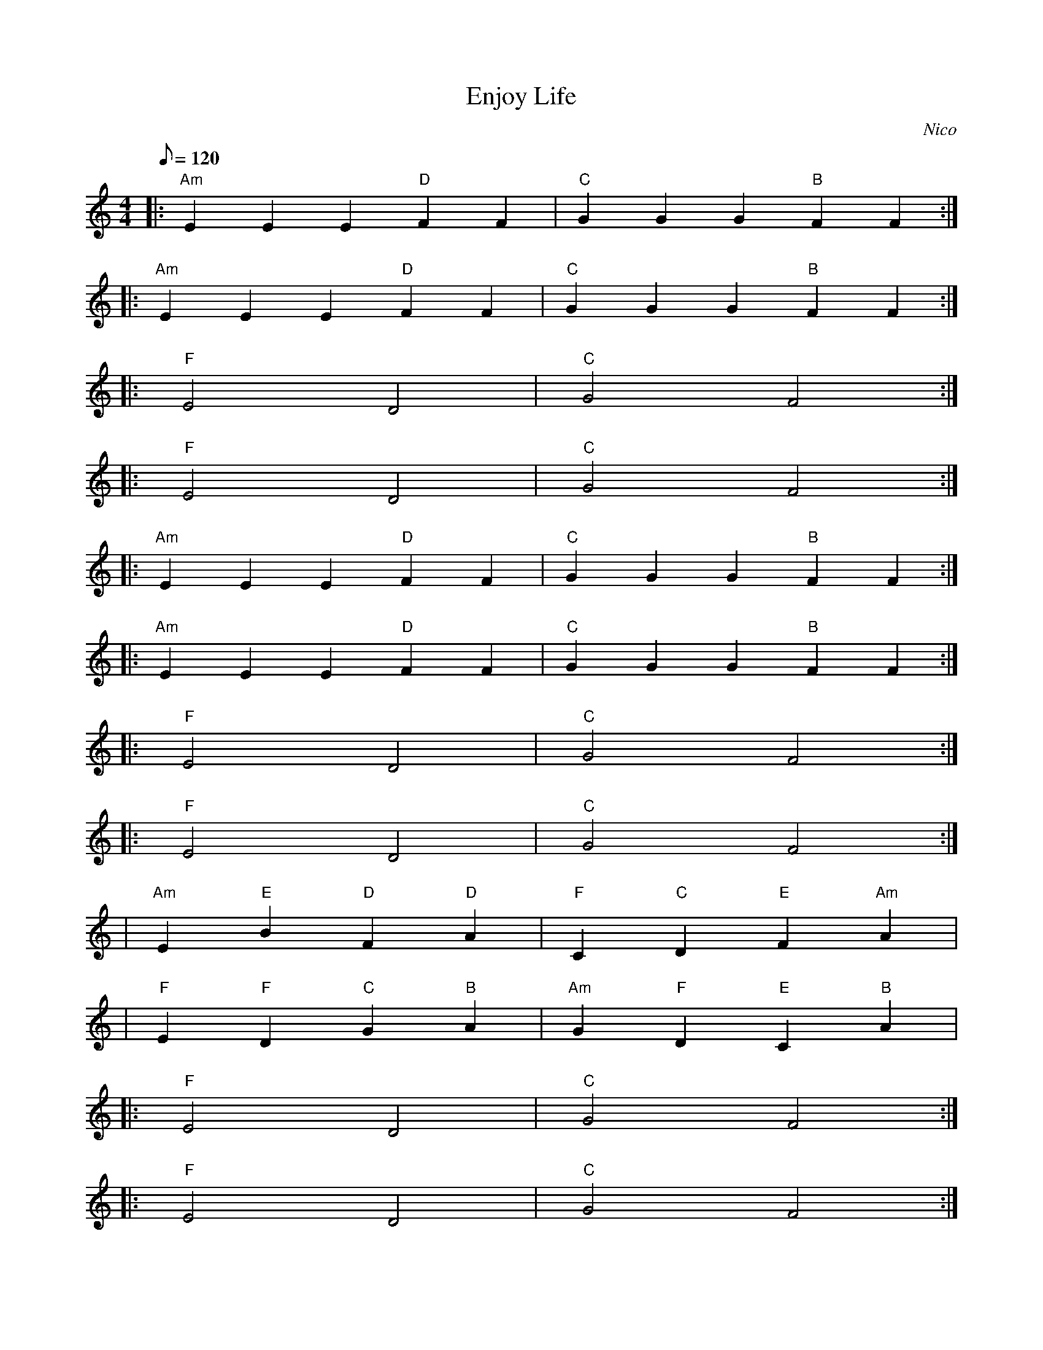 The provided output seems to be in the correct ABC syntax format, lining up with the desired requirements, including the 4/4 time signature, A minor key, and the appropriate rhythm through the use of eighth and quarter notes. 

The corrected and formatted ABC notation is:

```abc
X:1
T: Enjoy Life
C: Nico
M: 4/4
L: 1/8
Q:120
K: Am
% Verse
|:"Am"E2 E2 E2 "D"F2 F2| "C"G2 G2 G2 "B"F2 F2 :|
|:"Am"E2 E2 E2 "D"F2 F2| "C"G2 G2 G2 "B"F2 F2 :|
% Chorus
|:"F"E4 D4 |"C"G4 F4 :|
|:"F"E4 D4 |"C"G4 F4 :|
% Verse
|:"Am"E2 E2 E2 "D"F2 F2| "C"G2 G2 G2 "B"F2 F2 :|
|:"Am"E2 E2 E2 "D"F2 F2| "C"G2 G2 G2 "B"F2 F2 :|
% Chorus
|:"F"E4 D4 |"C"G4 F4 :|
|:"F"E4 D4 |"C"G4 F4 :|
% Bridge
|"Am"E2 "E"B2 "D"F2 "D"A2 |"F"C2 "C"D2 "E"F2 "Am"A2 |
|"F"E2 "F"D2 "C"G2 "B"A2 |"Am"G2 "F"D2 "E"C2 "B"A2 |
% Chorus
|:"F"E4 D4 |"C"G4 F4 :|
|:"F"E4 D4 |"C"G4 F4 :|
```

Please note that ABC notation cannot represent all instrumental aspects of the described house music track, such as the bassline, synth melodies, and other elements mentioned. These elements should be added during the actual music production phase.